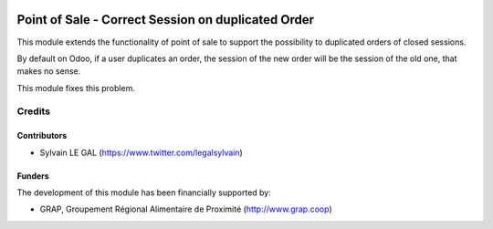 .. image:: https://img.shields.io/badge/license-AGPL--3-blue.png
   :target: https://www.gnu.org/licenses/agpl
   :alt: License: AGPL-3

===================================================
Point of Sale - Correct Session on duplicated Order
===================================================

This module extends the functionality of point of sale to support the
possibility to duplicated orders of closed sessions.

By default on Odoo, if a user duplicates an order, the session of the new
order will be the session of the old one, that makes no sense.

This module fixes this problem.

.. figure:: /pos_copy_order_opened_session/static/description/copy_order_warning.png
   :width: 800 px

Credits
=======

Contributors
------------

* Sylvain LE GAL (https://www.twitter.com/legalsylvain)

Funders
-------

The development of this module has been financially supported by:

* GRAP, Groupement Régional Alimentaire de Proximité (http://www.grap.coop)
